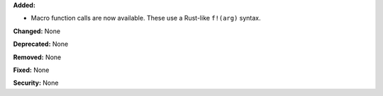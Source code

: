 **Added:**

* Macro function calls are now available. These use a Rust-like
  ``f!(arg)`` syntax.

**Changed:** None

**Deprecated:** None

**Removed:** None

**Fixed:** None

**Security:** None
